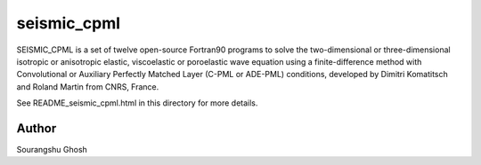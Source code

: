 seismic_cpml
============

SEISMIC_CPML is a set of twelve open-source Fortran90 programs to solve the two-dimensional or three-dimensional isotropic or anisotropic elastic, viscoelastic or poroelastic wave equation using a finite-difference method with Convolutional or Auxiliary Perfectly Matched Layer (C-PML or ADE-PML) conditions, developed by Dimitri Komatitsch and Roland Martin from CNRS, France.

See README_seismic_cpml.html in this directory for more details.

Author
---------

Sourangshu Ghosh

